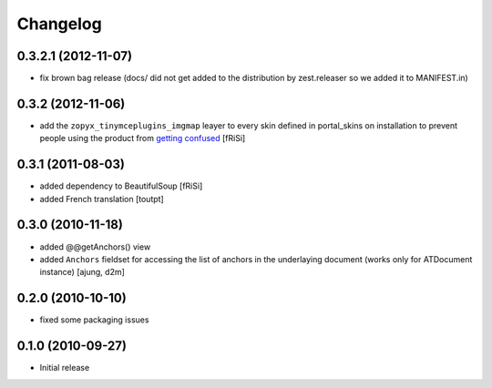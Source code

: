 Changelog
=========

0.3.2.1 (2012-11-07)
--------------------

- fix brown bag release (docs/ did not get added to the distribution
  by zest.releaser so we added it to MANIFEST.in)
  
0.3.2 (2012-11-06)
------------------

- add the ``zopyx_tinymceplugins_imgmap`` leayer to every
  skin defined in portal_skins on installation to
  prevent people using the product from `getting confused`_
  [fRiSi]

  .. _`getting confused`: http://stackoverflow.com/questions/13227481/overriding-skins-xml-of-another-product


0.3.1 (2011-08-03)
------------------
- added dependency to BeautifulSoup
  [fRiSi]
- added French translation
  [toutpt]

0.3.0 (2010-11-18)
------------------
- added @@getAnchors() view
- added ``Anchors`` fieldset for accessing the list of anchors in the underlaying
  document (works only for ATDocument instance)
  [ajung, d2m]

0.2.0 (2010-10-10)
-------------------
- fixed some packaging issues

0.1.0 (2010-09-27)
-------------------
- Initial release
